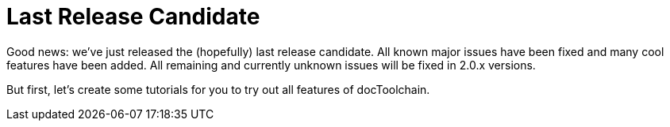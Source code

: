 :filename: 030_news/2021/last-release-candidate.adoc
:jbake-title: Last Release Candidate
:jbake-date: 2021-09-22
:jbake-type: post
:jbake-tags: docToolchain
:jbake-status: published
:jbake-menu: news
:jbake-author: Ralf D. Müller

ifndef::imagesdir[:imagesdir: ../../../images]

= Last Release Candidate

Good news: we've just released the (hopefully) last release candidate.
All known major issues have been fixed and many cool features have been added.
All remaining and currently unknown issues will be fixed in 2.0.x versions.

But first, let's create some tutorials for you to try out all features of docToolchain.
